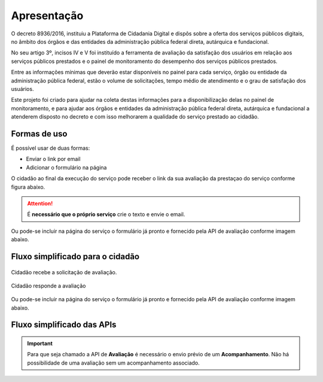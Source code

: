 ﻿Apresentação
============

O decreto 8936/2016, instituiu a Plataforma de Cidadania Digital e dispôs sobre a oferta dos serviços públicos digitais, no âmbito dos órgãos e das entidades da administração pública federal direta, autárquica e fundacional.

No seu artigo 3º, incisos IV e V foi instituído a ferramenta de avaliação da satisfação dos usuários em relação aos serviços públicos prestados e o painel de monitoramento do desempenho dos serviços públicos prestados.

Entre as informações mínimas que deverão estar disponíveis no painel para cada serviço, órgão ou entidade da administração pública federal, estão o volume de solicitações, tempo médio de atendimento e o grau de satisfação dos usuários.

Este projeto foi criado para ajudar na coleta destas informações para a disponibilização delas no painel de monitoramento, e para ajudar aos órgãos e entidades da administração pública federal direta, autárquica e fundacional a atenderem disposto no decreto e com isso melhorarem a qualidade do serviço prestado ao cidadão.

Formas de uso
**************

É possível usar de duas formas:

* Enviar o link por email
* Adicionar o formulário na página

O cidadão ao final da execução do serviço pode receber o link da sua avaliação da prestaçao do serviço conforme figura abaixo.

.. figure:: _imagens/email.png
   :scale: 100 %
   :align: center
   :alt: Exemplo de email recebido com link.

.. attention::
    É **necessário que o próprio serviço** crie o texto e envie o email.


Ou pode-se incluir na página do serviço o formulário já pronto e fornecido pela API de avaliação conforme imagem abaixo.

.. image:: _imagens/formulario.PNG
   :scale: 100 %
   :alt: Formulário de Avaliação de Serviços
   :align: center

Fluxo simplificado para o cidadão
*********************************

.. figure:: _imagens/fluxo_cidadao.png
   :scale: 100 %
   :align: center
   :alt: Primeira parte do fluxo para o cidadão.

   Cidadão recebe a solicitação de avaliação.

.. figure:: _imagens/fluxo_cidadao2.png
    :scale: 100 %
    :align: center
    :alt: Cidadão responde a avaliação.

    Cidadão responde a avaliação

Ou pode-se incluir na página do serviço o formulário já pronto e fornecido pela API de avaliação conforme imagem abaixo.

.. image:: _imagens/formulario.PNG
   :scale: 100 %
   :alt: Formulário de Avaliação de Serviços
   :align: center




Fluxo simplificado das APIs
****************************

.. image:: _imagens/fluxo_simplificado.svg
   :scale: 100 %
   :align: center
   :alt: Fluxo Simplificado do funcionamento das APIs.

.. important::
   Para que seja chamado a API de **Avaliação** é necessário o envio prévio de um **Acompanhamento**. Não há possibilidade de uma avaliação sem um acompanhamento associado.
